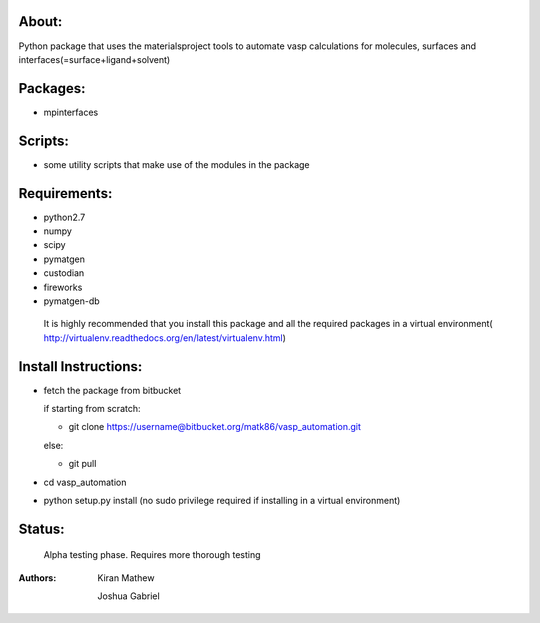About:
========

Python package that uses the materialsproject tools to automate vasp calculations for molecules, surfaces and interfaces(=surface+ligand+solvent)

Packages:
==========

- mpinterfaces

Scripts:
==========

- some utility scripts that make use of the modules in the package

Requirements:
==============

- python2.7
- numpy
- scipy
- pymatgen
- custodian
- fireworks
- pymatgen-db

..

	It is highly recommended that you install this package and all the required packages in a virtual environment( http://virtualenv.readthedocs.org/en/latest/virtualenv.html)

Install Instructions:
=======================

- fetch the package from bitbucket
  
  if starting from scratch:
	
  * git clone https://username@bitbucket.org/matk86/vasp_automation.git

  else:

  * git pull
	
- cd vasp_automation
	
- python setup.py install (no sudo privilege required if installing in a virtual environment)

Status:
=======================

	Alpha testing phase. Requires more thorough testing

:Authors:
   
	Kiran Mathew
	
	Joshua Gabriel
	
